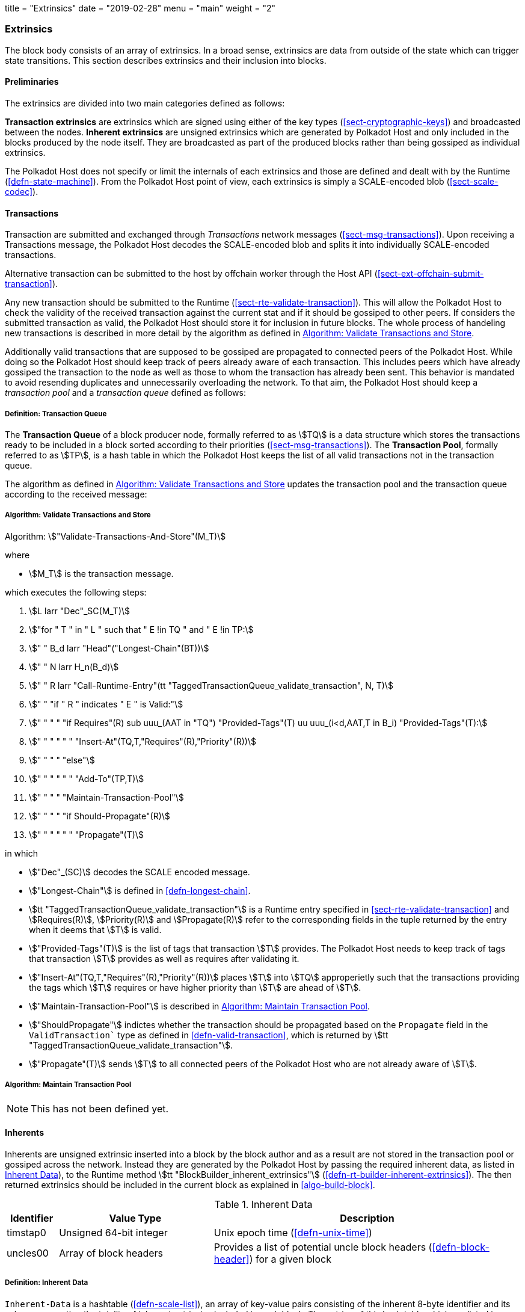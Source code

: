 +++
title = "Extrinsics"
date = "2019-02-28"
menu = "main"
weight = "2"
+++

[#sect-extrinsics]
=== Extrinsics

The block body consists of an array of extrinsics. In a broad sense,
extrinsics are data from outside of the state which can trigger state
transitions. This section describes extrinsics and their inclusion into
blocks.

==== Preliminaries

The extrinsics are divided into two main categories defined as follows:

*Transaction extrinsics* are extrinsics which are signed using either of the key
types (<<sect-cryptographic-keys>>) and broadcasted between the nodes. *Inherent
extrinsics* are unsigned extrinsics which are generated by Polkadot Host and
only included in the blocks produced by the node itself. They are broadcasted as
part of the produced blocks rather than being gossiped as individual extrinsics.

The Polkadot Host does not specify or limit the internals of each extrinsics and
those are defined and dealt with by the Runtime (<<defn-state-machine>>). From the
Polkadot Host point of view, each extrinsics is simply a SCALE-encoded blob
(<<sect-scale-codec>>).

==== Transactions

Transaction are submitted and exchanged through _Transactions_ network messages
(<<sect-msg-transactions>>). Upon receiving a Transactions message, the Polkadot
Host decodes the SCALE-encoded blob and splits it into individually
SCALE-encoded transactions.

Alternative transaction can be submitted to the host by offchain worker through
the Host API (<<sect-ext-offchain-submit-transaction>>).

Any new transaction should be submitted to the Runtime
(<<sect-rte-validate-transaction>>). This will allow the Polkadot Host to check
the validity of the received transaction against the current stat and if it
should be gossiped to other peers. If considers the submitted transaction as
valid, the Polkadot Host should store it for inclusion in future blocks. The
whole process of handeling new transactions is described in more detail by the
algorithm as defined in <<algo-validate-transactions>>.

Additionally valid transactions that are supposed to be gossiped are
propagated to connected peers of the Polkadot Host. While doing so the
Polkadot Host should keep track of peers already aware of each
transaction. This includes peers which have already gossiped the
transaction to the node as well as those to whom the transaction has
already been sent. This behavior is mandated to avoid resending
duplicates and unnecessarily overloading the network. To that aim, the
Polkadot Host should keep a _transaction pool_ and a _transaction queue_
defined as follows:

[#defn-transaction-queue]
===== Definition: Transaction Queue
****
The *Transaction Queue* of a block producer node, formally referred to as
stem:[TQ] is a data structure which stores the transactions ready to be included
in a block sorted according to their priorities (<<sect-msg-transactions>>). The
*Transaction Pool*, formally referred to as stem:[TP], is a hash table in which
the Polkadot Host keeps the list of all valid transactions not in the
transaction queue.

The algorithm as defined in <<algo-validate-transactions>> updates the
transaction pool and the transaction queue according to the received message:
****

[#algo-validate-transactions]
===== Algorithm: Validate Transactions and Store
****
Algorithm: stem:["Validate-Transactions-And-Store"(M_T)]

where

* stem:[M_T] is the transaction message.

which executes the following steps:

. stem:[L larr "Dec"_SC(M_T)]
. stem:["for " T " in " L " such that " E !in TQ " and " E !in TP:]
. stem:["    " B_d larr "Head"("Longest-Chain"(BT))]
. stem:["    " N larr H_n(B_d)]
. stem:["    " R larr "Call-Runtime-Entry"(tt "TaggedTransactionQueue_validate_transaction", N, T)]
. stem:["    " "if " R " indicates " E " is Valid:"]
. stem:["    " "    " "if Requires"(R) sub uuu_(AAT in "TQ") "Provided-Tags"(T) uu uuu_(i<d,AAT,T in B_i) "Provided-Tags"(T):]
. stem:["    " "    " "    " "Insert-At"(TQ,T,"Requires"(R),"Priority"(R))]
. stem:["    " "    " "else"]
. stem:["    " "    " "    " "Add-To"(TP,T)]
. stem:["    " "    " "Maintain-Transaction-Pool"]
. stem:["    " "    " "if Should-Propagate"(R)]
. stem:["    " "    " "    " "Propagate"(T)]

in which

* stem:["Dec"_(SC)] decodes
the SCALE encoded message.
* stem:["Longest-Chain"] is defined in <<defn-longest-chain>>.
* stem:[tt "TaggedTransactionQueue_validate_transaction"] is a Runtime entry
specified in <<sect-rte-validate-transaction>> and stem:[Requires(R)],
stem:[Priority(R)] and stem:[Propagate(R)] refer to the corresponding fields in
the tuple returned by the entry when it deems that stem:[T] is valid.
* stem:["Provided-Tags"(T)] is the list of tags that transaction stem:[T]
provides. The Polkadot Host needs to keep track of tags that transaction
stem:[T] provides as well as requires after validating it.
* stem:["Insert-At"(TQ,T,"Requires"(R),"Priority"(R))] places stem:[T]
into stem:[TQ] approperietly such
that the transactions providing the tags which stem:[T] requires
or have higher priority than stem:[T] are ahead of
stem:[T].
* stem:["Maintain-Transaction-Pool"] is described in <<algo-maintain-transaction-pool>>.
* stem:["ShouldPropagate"] indictes whether the transaction should be propagated
based on the `Propagate` field in the `ValidTransaction`` type as defined in 
<<defn-valid-transaction>>, which is returned by stem:[tt
"TaggedTransactionQueue_validate_transaction"].
* stem:["Propagate"(T)] sends stem:[T] to all connected
peers of the Polkadot Host who are not already aware of stem:[T].
****

[#algo-maintain-transaction-pool]
===== Algorithm: Maintain Transaction Pool

NOTE: This has not been defined yet.

[#sect-inherents]
==== Inherents

Inherents are unsigned extrinsic inserted into a block by the block author and
as a result are not stored in the transaction pool or gossiped across the
network. Instead they are generated by the Polkadot Host by passing the required
inherent data, as listed in <<tabl-inherent-data>>), to the Runtime method
stem:[tt "BlockBuilder_inherent_extrinsics"]
(<<defn-rt-builder-inherent-extrinsics>>). The then returned extrinsics should
be included in the current block as explained in <<algo-build-block>>.

[#tabl-inherent-data]
[cols="1,3,6"]
.Inherent Data
|===
|Identifier |Value Type |Description

|timstap0
|Unsigned 64-bit integer
|Unix epoch time (<<defn-unix-time>>)

|uncles00
|Array of block headers
|Provides a list of potential uncle block headers (<<defn-block-header>>) for a given block
|===

[#defn-inherent-data]
===== Definition: Inherent Data
`Inherent-Data` is a hashtable (<<defn-scale-list>>), an array of key-value
pairs consisting of the inherent 8-byte identifier and its value, representing
the totality of inherent extrinsics included in each block. The entries of this
hash table which are listed in <<tabl-inherent-data>> are collected or generated
by the Polkadot Host and then handed to the Runtime for inclusion
(<<algo-build-block>>).

